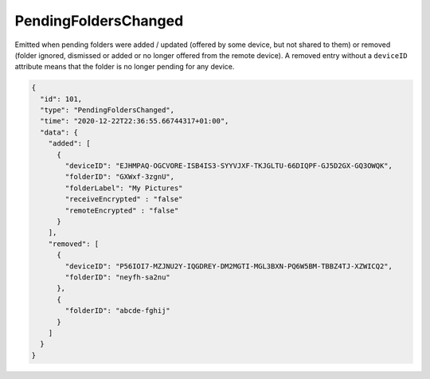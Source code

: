 .. _pending-folders-changed:

PendingFoldersChanged
---------------------

.. versionadded:: 1.14.0

Emitted when pending folders were added / updated (offered by some
device, but not shared to them) or removed (folder ignored, dismissed
or added or no longer offered from the remote device).  A removed
entry without a ``deviceID`` attribute means that the folder is no
longer pending for any device.

.. code-block:: json

    {
      "id": 101,
      "type": "PendingFoldersChanged",
      "time": "2020-12-22T22:36:55.66744317+01:00",
      "data": {
	"added": [
	  {
	    "deviceID": "EJHMPAQ-OGCVORE-ISB4IS3-SYYVJXF-TKJGLTU-66DIQPF-GJ5D2GX-GQ3OWQK",
	    "folderID": "GXWxf-3zgnU",
	    "folderLabel": "My Pictures"
	    "receiveEncrypted" : "false"
	    "remoteEncrypted" : "false"
	  }
	],
	"removed": [
	  {
	    "deviceID": "P56IOI7-MZJNU2Y-IQGDREY-DM2MGTI-MGL3BXN-PQ6W5BM-TBBZ4TJ-XZWICQ2",
	    "folderID": "neyfh-sa2nu"
	  },
	  {
	    "folderID": "abcde-fghij"
	  }
	]
      }
    }
